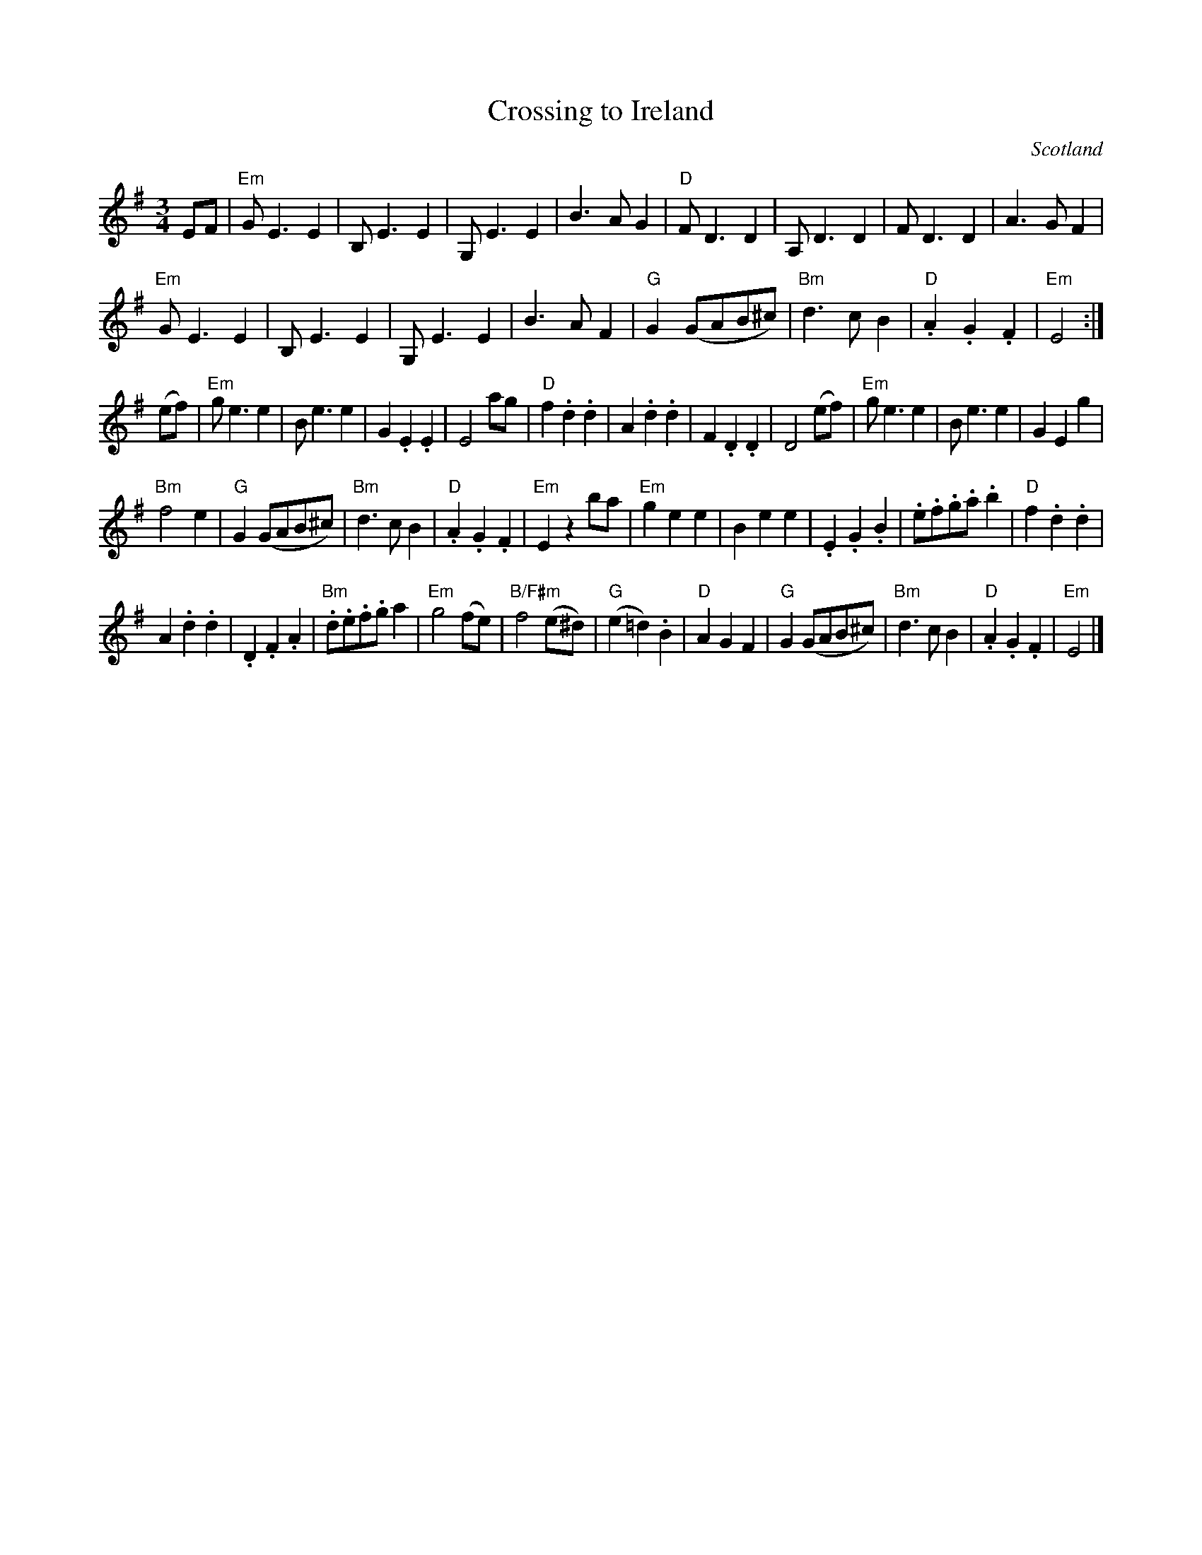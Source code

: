 X:917
T:Crossing to Ireland
R:Waltz
O:Scotland
B:The Waltz Book
B:Fraser's "Airs and Melodies..." n95
S:Fraser's "Airs and Melodies..." n95
Z:Transcription, minor arr., chords:Mike Long
M:3/4
L:1/4
K:G
E/F/|\
"Em"G<EE|B,<EE|G,<EE|B>AG|\
"D"F<DD|A,<DD|F<DD|A>GF|
"Em"G<EE|B,<EE|G,<EE|B>AF|\
"G"G(G/A/B/^c/)|"Bm"d>cB|"D".A.G.F|"Em"E2:|
(e/f/)|\
"Em"g<ee|B<ee|G.E.E|E2 a/g/|\
"D"f.d.d|A.d.d|F.D.D|D2 (e/f/)|\
"Em"g<ee|B<ee|GEg|
"Bm"f2e|\
"G"G(G/A/B/^c/)|"Bm"d>cB|"D".A.G.F|"Em"E z b/a/|\
"Em"gee|Bee|.E.G.B|.e/.f/.g/.a/ .b|\
"D"f.d.d|
A.d.d|.D.F.A|"Bm".d/.e/.f/.g/ a|\
"Em"g2 (f/e/)|"B/F#m"f2 (e/^d/)|"G"(e=d).B|"D"AGF|\
"G"G(G/A/B/^c/)|"Bm"d>cB|"D".A.G.F|"Em"E2|]
